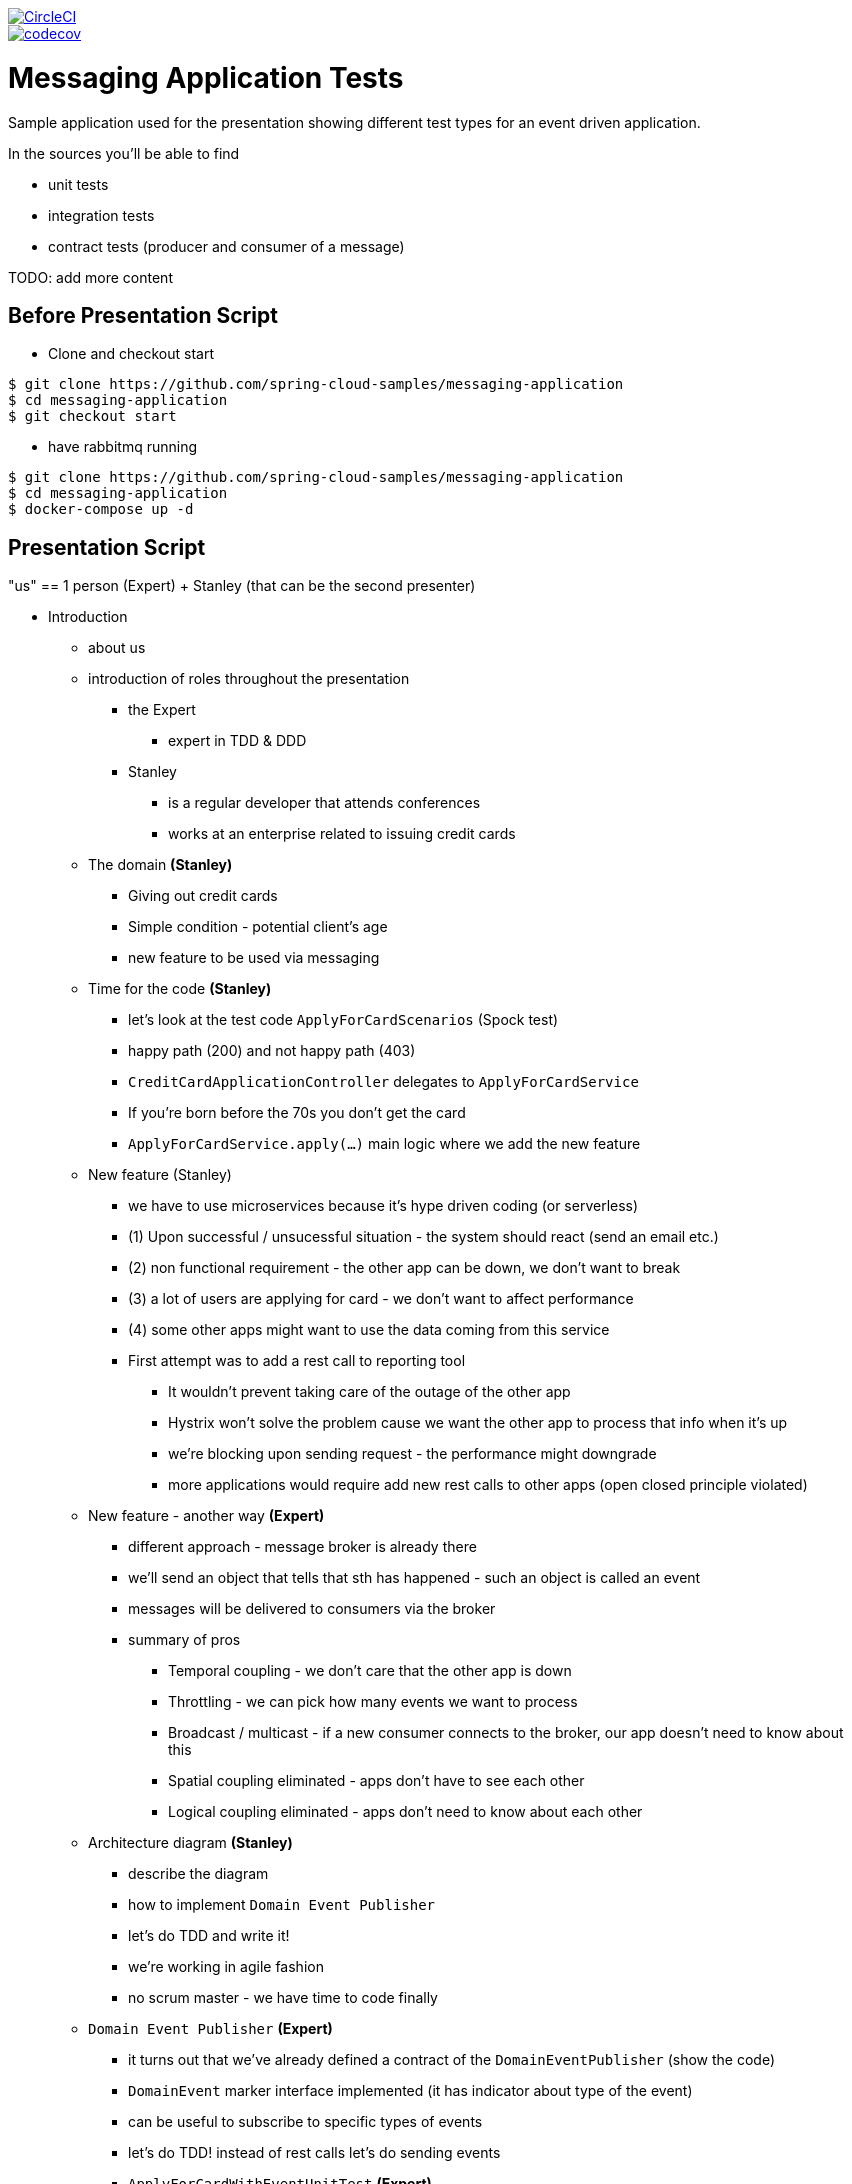 image::https://circleci.com/gh/spring-cloud-samples/messaging-application.svg?style=svg["CircleCI", link="https://circleci.com/gh/spring-cloud-samples/messaging-application"]
image::https://codecov.io/gh/spring-cloud-samples/messaging-application/branch/master/graph/badge.svg["codecov", link="https://codecov.io/gh/spring-cloud-samples/messaging-application"]


= Messaging Application Tests

Sample application used for the presentation showing different test
types for an event driven application.

In the sources you'll be able to find

- unit tests
- integration tests
- contract tests (producer and consumer of a message)

TODO: add more content

== Before Presentation Script

* Clone and checkout start
```
$ git clone https://github.com/spring-cloud-samples/messaging-application
$ cd messaging-application
$ git checkout start
```
* have rabbitmq running
```
$ git clone https://github.com/spring-cloud-samples/messaging-application
$ cd messaging-application
$ docker-compose up -d
```

== Presentation Script

"us" == 1 person (Expert) + Stanley (that can be the second presenter)

* Introduction
** about us
** introduction of roles throughout the presentation
*** the Expert
**** expert in TDD & DDD
*** Stanley
**** is a regular developer that attends conferences
**** works at an enterprise related to issuing credit cards
** The domain *(Stanley)*
*** Giving out credit cards
*** Simple condition - potential client's age
*** new feature to be used via messaging
** Time for the code *(Stanley)*
*** let's look at the test code `ApplyForCardScenarios` (Spock test)
*** happy path (200) and not happy path (403)
*** `CreditCardApplicationController` delegates to `ApplyForCardService`
*** If you're born before the 70s you don't get the card
*** `ApplyForCardService.apply(...)` main logic where we add the new feature
** New feature (Stanley)
*** we have to use microservices because it's hype driven coding (or serverless)
*** (1) Upon successful / unsucessful situation - the system should react (send an email etc.)
*** (2) non functional requirement - the other app can be down, we don't want to break
*** (3) a lot of users are applying for card - we don't want to affect performance
*** (4) some other apps might want to use the data coming from this service
*** First attempt was to add a rest call to reporting tool
**** It wouldn't prevent taking care of the outage of the other app
**** Hystrix won't solve the problem cause we want the other app to process that info when it's up
**** we're blocking upon sending request - the performance might downgrade
**** more applications would require add new rest calls to other apps (open closed principle violated)
** New feature - another way *(Expert)*
*** different approach - message broker is already there
*** we'll send an object that tells that sth has happened - such an object is called an event
*** messages will be delivered to consumers via the broker
*** summary of pros
**** Temporal coupling - we don't care that the other app is down
**** Throttling - we can pick how many events we want to process
**** Broadcast / multicast - if a new consumer connects to the broker, our app doesn't need to know about this
**** Spatial coupling eliminated - apps don't have to see each other
**** Logical coupling eliminated - apps don't need to know about each other
** Architecture diagram *(Stanley)*
*** describe the diagram
*** how to implement `Domain Event Publisher`
*** let's do TDD and write it!
*** we're working in agile fashion
*** no scrum master - we have time to code finally
** `Domain Event Publisher` *(Expert)*
*** it turns out that we've already defined a contract of the `DomainEventPublisher` (show the code)
*** `DomainEvent` marker interface implemented (it has indicator about type of the event)
*** can be useful to subscribe to specific types of events
*** let's do TDD! instead of rest calls let's do sending events
*** `ApplyForCardWithEventUnitTest` *(Expert)*
**** `should emit granted`, `should emit rejected` - let's implement it
**** **success** `when: service.apply("77..."); then: `1 * eventPublisher.publish({ ut as CardGranted})`
**** **failure** `when: service.apply("66..."); then: `1 * eventPublisher.publish({ ut as CardApplicationRejected})`
**** compilation fix: `new ApplyForCardService(repository, publisher)`
**** add the publisher to `ApplyForCardService`
**** TDD - rest, green, refactor - no time for the last
**** let's run the test and fail
**** use the publisher inside `apply(...)` - `publish(new CardGranted(...))`
**** let's run tests and go to production (should we?)
**** no implementation - we would fail... time for integration test *(Stanley)*
*** `ApplyForCardWithEventMockBeanTest` - integration test *(Expert)*
**** we want to catch an exception with a missing bean
**** //when `controller.applyForCard(new CardApplication("77..."))` //then we don't know yet
**** //when `controller.applyForCard(new CardApplication("55..."))` //then we don't know yet
**** Stanley went to a conference and heard about Spring Cloud Stream
**** tell what Spring Cloud Stream is and that we chose rabbimq binder
**** Let's create `ToRabbitMqEventPublisher` implementation of `DomainEventPublisher`
**** describe the abstraction of a channel in Spring Cloud Stream and how it works with classpath scanning
**** describe what `Sink` and `Sources` are and why Stream comes with those OOB
**** `ToRabbitMqEventPublisher` inject `Source source`
**** `source.output().send(new GenericMessage<>(event))`
**** show the `application.properties` and describe what will happen
**** Stanley wants to provide the information about the type of event in metadata
**** let's add messaging headers `Map<String, Object> headers = new HashMap<>(); headers.put("type, event.getType); ...new GenericMessage<>(event, headers));
**** let's go back to the test - I don't want to have my rabbitmq instance running
**** let's use a `@MockBean` annotation to inject a mock bean *(Stanley)*
**** `Mockito.verify(domainEventPublisher).publish(isA(CardGranted.class))`
**** let's run the test - it should be green
**** we can go to production! can we? push with force?
**** let's maybe start the app *(Stanley)* ? Oops...
**** the test passes but we're missing a dependency... `@Component` over `ToRabbitMqEventPublisher` is missing. Wat?
**** Show the docs of `MockBean` that if a bean is missing then a new one will be added *(Expert)*
**** let's add a `@Component` and let's see what we can do better
**** Spring Cloud Stream at a conference was shown to have `MessageCollector`. We can redirect the message from
rabbit to a blocking queue
**** let's change the test to fix it!
**** before we do that let's recap what we've done until now (TDD mockist - we've checked if DEP was called, `@MockBean` tests everything apart from DEP) *(Stanley)*
**** with `MessageCollector` we'll test the wholet hing
*** `MessageCollector` *(Expert)*
**** `ApartForCardWithEventMessageCollectorTest`
**** we've got the source and the blocking queue, we've redirected the channel to the queue
**** //when `controller.applyForCard(new CardApplication("77..."))` //then `events.poll().headers.containsValue("card-granted")`
**** //when `controller.applyForCard(new CardApplication("55..."))` //then `events.poll().headers.containsValue("card-application-rejected")`
**** let's summarize *(Stanley)*
**** we can go to production! let's run both apps before we do... it turns out that we have the consumer already there
*** E2E *(Stanley)*
**** Show the `messaging-consumer` and the `Listener` component
**** Describe what `@StreamListener` is, what `target` and `condition` are
**** let's run the consumer
**** let's run the producer
**** let's curl to trigger the message!
**** should be `200`: `curl localhost:8080/applications -X POST --header 'Content-Type: application/json' -d '{"clientId":"773456"}' --verbose`
**** should be `403`: `curl localhost:8080/applications -X POST --header 'Content-Type: application/json' -d '{"clientId":"553456"}' --verbose`
**** let's check the logs and the payload of the running apps
**** WAT? I had all the tests passing and still I have to click the apps around *(Stanley)*
**** what went wrong? Headers are ok, body is wrong. Serialization is wrong? JACKSON! *(Expert)*
**** probably the POJO is messed up! `CardApplicationRejected` is missing getters and setters
**** let's add a getter for the first field and re-run the application - I want to catch the behaviour during testing
**** now it works! I want to fail fast. What can we do? *(Stanley)*
**** I heard about the tool Spring Cloud Contract - it turns out to be also for messaging!
**** let's see how it works
*** Spring Cloud Contract *(Expert)*
**** the producer has to define the contract (YAML or Groovy)
**** `shouldSendACardRejectedEvent.yml` - let's see what that is
**** describe the contents - `label`, `input`, `outputMessage`
**** automatically from the contract test and stub will be generated. Let's see the test
**** when `sendRejected()` then on channel `channel` the message will have the body and headers specified
**** let's see the `sendRejected` method. Let's set up the `RabbitMqPublisher` - let's see if we can catch the serialization
**** the test will fail with missing `timestamp`. The test catches the exception. Let's add the getter and rerun the test
**** the test passes! We can catch exceptions with serialization! *(Expert)*
**** we could have checked that with message collector one could say... the problem is that
in previous version of sc-stream there was no deserialization. Another problem is that you're
using the same class definition to send and receive the class.
**** the client can import on the consumer side the stubs of messaging and fail fast
**** now we can go to production!!!  summary of what we've done so far *(Stanley)*
** Production *(Expert)*
*** Senior Enterprise Architect (SEA) - how could have you gone to production?
*** I have all types of tests, what else should have I done? *(Stanley)*
*** SEA says "let's look at the `ApplyForCardService`". We store the event in the DB
and then we send the event to the broker. What if the broker is down?
*** (S) the transaction is rolled back and nothing happens!
*** (SEA) what if the db is down and broker works?
*** (S) oops... other apps process the data but the event wasn't stored!
*** (S) let me think... I have the solution! I wrote a different impl of Domain Event Publisher
`FromDBDomainEventPublisher`
*** (S) first I store the event in the DB (ACID). Then I publish unsent events every 2
seconds!!! It's transactional! Success!
*** (SEA) You (@*#&. You have exactly the same problem cause you send a message but since
the method is transactional you might not store it
*** (S) I KNEW YOU WOULD SAY THAT !1!!! it's called *at least once delivery*. I've stored the
entry in the DB eventually once for sure, but I will send at least one message to the broker.
If the consumer can support that flow then there is no problem!
*** (S) There was a different option to fire a callback just after successful commit to the database.
`TransactionSynchronizationManager` allows me to send the message after committing to the db. Then
I can have *at most once delivery*. That means that if the broker is dead, we will fail to send
the message. If the broker is ok, then we will send the message once and we're done
*** Which one is better? Depends on the business. Example, marketing information (at most once),
card activation (at least once). *(Expert)*
*** SEA knows that S is right. What can we do? The problem is that we're trying to synchronize
two states. Broker and DB. How about we get rid of one of them?
*** I can get the state from the event. How about we store the events and then
figure out the state from the events?
** Event sourcing *(Expert)*
*** What are the pros and cons?
*** From the events different applications can build different projections
*** Those perspectives and projections depend on how applications see the business
*** Very funny joke about a girlfriend and event sourcing and versioning events
** Questions!
